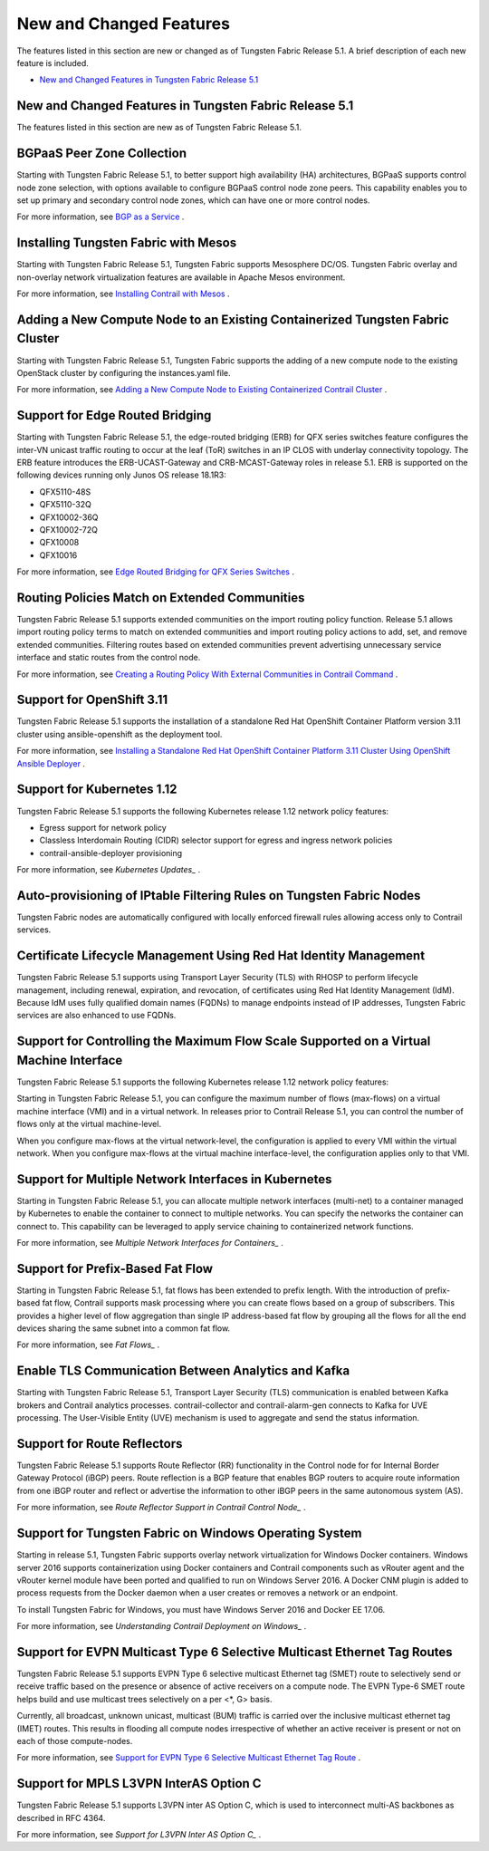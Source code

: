 .. This work is licensed under the Creative Commons Attribution 4.0 International License.
   To view a copy of this license, visit http://creativecommons.org/licenses/by/4.0/ or send a letter to Creative Commons, PO Box 1866, Mountain View, CA 94042, USA.

========================
New and Changed Features
========================

The features listed in this section are new or changed as of Tungsten Fabric Release 5.1. A brief description of each new feature is included.

-  `New and Changed Features in Tungsten Fabric Release 5.1`_

New and Changed Features in Tungsten Fabric Release 5.1
--------------------------------------------------

The features listed in this section are new as of Tungsten Fabric Release 5.1.

BGPaaS Peer Zone Collection
---------------------------

Starting with Tungsten Fabric Release 5.1, to better support high availability (HA) architectures, BGPaaS supports control node zone selection, with options available to configure BGPaaS control node zone peers. This capability enables you to set up primary and secondary control node zones, which can have one or more control nodes.

For more information, see `BGP as a Service`_  .

Installing Tungsten Fabric with Mesos
-------------------------------------

Starting with Tungsten Fabric Release 5.1, Tungsten Fabric supports Mesosphere DC/OS. Tungsten Fabric overlay and non-overlay network virtualization features are available in Apache Mesos environment.

For more information, see `Installing Contrail with Mesos`_  .

Adding a New Compute Node to an Existing Containerized Tungsten Fabric Cluster
------------------------------------------------------------------------------

Starting with Tungsten Fabric Release 5.1, Tungsten Fabric supports the adding of a new compute node to the existing OpenStack cluster by configuring the instances.yaml file.

For more information, see `Adding a New Compute Node to Existing Containerized Contrail Cluster`_  .

Support for Edge Routed Bridging
--------------------------------

Starting with Tungsten Fabric Release 5.1, the edge-routed bridging (ERB) for QFX series switches feature configures the inter-VN unicast traffic routing to occur at the leaf (ToR) switches in an IP CLOS with underlay connectivity topology. The ERB feature introduces the ERB-UCAST-Gateway and CRB-MCAST-Gateway roles in release 5.1. ERB is supported on the following devices running only Junos OS release 18.1R3:

- QFX5110-48S
- QFX5110-32Q
- QFX10002-36Q
- QFX10002-72Q
- QFX10008
- QFX10016

For more information, see `Edge Routed Bridging for QFX Series Switches`_ .

Routing Policies Match on Extended Communities
----------------------------------------------

Tungsten Fabric Release 5.1 supports extended communities on the import routing policy function. Release 5.1 allows import routing policy terms to match on extended communities and import routing policy actions to add, set, and remove extended communities. Filtering routes based on extended communities prevent advertising unnecessary service interface and static routes from the control node.

For more information, see `Creating a Routing Policy With External Communities in Contrail Command`_ .

Support for OpenShift 3.11
--------------------------

Tungsten Fabric Release 5.1 supports the installation of a standalone Red Hat OpenShift Container Platform version 3.11 cluster using ansible-openshift as the deployment tool.

For more information, see `Installing a Standalone Red Hat OpenShift Container Platform 3.11 Cluster Using OpenShift Ansible Deployer`_ .

Support for Kubernetes 1.12
---------------------------

Tungsten Fabric Release 5.1 supports the following Kubernetes release 1.12 network policy features:

- Egress support for network policy
- Classless Interdomain Routing (CIDR) selector support for egress and ingress network policies
- contrail-ansible-deployer provisioning

For more information, see `Kubernetes Updates_` .

Auto-provisioning of IPtable Filtering Rules on Tungsten Fabric Nodes
---------------------------------------------------------------------

Tungsten Fabric nodes are automatically configured with locally enforced firewall rules allowing access only to Contrail services.

Certificate Lifecycle Management Using Red Hat Identity Management
------------------------------------------------------------------

Tungsten Fabric Release 5.1 supports using Transport Layer Security (TLS) with RHOSP to perform lifecycle management, including renewal, expiration, and revocation, of certificates using Red Hat Identity Management (IdM). Because IdM uses fully qualified domain names (FQDNs) to manage endpoints instead of IP addresses, Tungsten Fabric services are also enhanced to use FQDNs.

Support for Controlling the Maximum Flow Scale Supported on a Virtual Machine Interface
---------------------------------------------------------------------------------------

Tungsten Fabric Release 5.1 supports the following Kubernetes release 1.12 network policy features:

Starting in Tungsten Fabric Release 5.1, you can configure the maximum number of flows (max-flows) on a virtual machine interface (VMI) and in a virtual network. In releases prior to Contrail Release 5.1, you can control the number of flows only at the virtual machine-level.

When you configure max-flows at the virtual network-level, the configuration is applied to every VMI within the virtual network. When you configure max-flows at the virtual machine interface-level, the configuration applies only to that VMI.

Support for Multiple Network Interfaces in Kubernetes
-----------------------------------------------------

Starting in Tungsten Fabric Release 5.1, you can allocate multiple network interfaces (multi-net) to a container managed by Kubernetes to enable the container to connect to multiple networks. You can specify the networks the container can connect to. This capability can be leveraged to apply service chaining to containerized network functions.

For more information, see `Multiple Network Interfaces for Containers_` .

Support for Prefix-Based Fat Flow
---------------------------------

Starting in Tungsten Fabric Release 5.1, fat flows has been extended to prefix length. With the introduction of prefix-based fat flow, Contrail supports mask processing where you can create flows based on a group of subscribers. This provides a higher level of flow aggregation than single IP address-based fat flow by grouping all the flows for all the end devices sharing the same subnet into a common fat flow.

For more information, see `Fat Flows_` .

Enable TLS Communication Between Analytics and Kafka
----------------------------------------------------

Starting with Tungsten Fabric Release 5.1, Transport Layer Security (TLS) communication is enabled between Kafka brokers and Contrail analytics processes. contrail-collector and contrail-alarm-gen connects to Kafka for UVE processing. The User-Visible Entity (UVE) mechanism is used to aggregate and send the status information.

Support for Route Reflectors
----------------------------

Tungsten Fabric Release 5.1 supports Route Reflector (RR) functionality in the Control node for for Internal Border Gateway Protocol (iBGP) peers. Route reflection is a BGP feature that enables BGP routers to acquire route information from one iBGP router and reflect or advertise the information to other iBGP peers in the same autonomous system (AS).

For more information, see `Route Reflector Support in Contrail Control Node_` .

Support for Tungsten Fabric on Windows Operating System
-------------------------------------------------------

Starting in release 5.1, Tungsten Fabric supports overlay network virtualization for Windows Docker containers. Windows server 2016 supports containerization using Docker containers and Contrail components such as vRouter agent and the vRouter kernel module have been ported and qualified to run on Windows Server 2016. A Docker CNM plugin is added to process requests from the Docker daemon when a user creates or removes a network or an endpoint.

To install Tungsten Fabric for Windows, you must have Windows Server 2016 and Docker EE 17.06.

For more information, see `Understanding Contrail Deployment on Windows_` .

Support for EVPN Multicast Type 6 Selective Multicast Ethernet Tag Routes
-------------------------------------------------------------------------

Tungsten Fabric Release 5.1 supports EVPN Type 6 selective multicast Ethernet tag (SMET) route to selectively send or receive traffic based on the presence or absence of active receivers on a compute node. The EVPN Type-6 SMET route helps build and use multicast trees selectively on a per <*, G> basis.

Currently, all broadcast, unknown unicast, multicast (BUM) traffic is carried over the inclusive multicast ethernet tag (IMET) routes. This results in flooding all compute nodes irrespective of whether an active receiver is present or not on each of those compute-nodes.

For more information, see `Support for EVPN Type 6 Selective Multicast Ethernet Tag Route`_ .

Support for MPLS L3VPN InterAS Option C
---------------------------------------

Tungsten Fabric Release 5.1 supports L3VPN inter AS Option C, which is used to interconnect multi-AS backbones as described in RFC 4364.

For more information, see `Support for L3VPN Inter AS Option C_` .

.. _BGP as a Service: https://www.juniper.net/documentation/en_US/contrail5.1/information-products/topic-collections/release-notes/jd0e36.html

.. _Installing Contrail with Mesos: https://www.juniper.net/documentation/en_US/contrail5.1/topics/task/installation/installing-contrail-mesos.html

.. _Adding a New Compute Node to Existing Containerized Contrail Cluster: https://www.juniper.net/documentation/en_US/contrail5.1/topics/task/configuration/adding-new-cluster.html

.. _Edge Routed Bridging for QFX Series Switches: https://www.juniper.net/documentation/en_US/release-independent/solutions/topics/task/configuration/edge-routed-overlay-cloud-dc-configuring.html

.. _Creating a Routing Policy With External Communities in Contrail Command: https://www.juniper.net/documentation/en_US/contrail5.1/topics/task/configuration/create-external-community-routing-policy.html

.. _Installing a Standalone Red Hat OpenShift Container Platform 3.11 Cluster Using OpenShift Ansible Deployer: https://www.juniper.net/documentation/en_US/contrail5.1/topics/task/configuration/install-openshift-using-anible-311.html

.. _Kubernetes Updates: https://www.juniper.net/documentation/en_US/contrail5.1/topics/concept/k8s-ip-fabric.html

.. _Multiple Network Interfaces for Containers: https://www.juniper.net/documentation/en_US/contrail5.1/topics/task/configuration/multi-network-interfaces-containers.html

.. _Fat Flows: https://www.juniper.net/documentation/en_US/contrail5.1/topics/topic-map/contrail-fat-flows.html

.. _Route Reflector Support in Contrail Control Node: https://www.juniper.net/documentation/en_US/contrail5.1/topics/concept/contrail-route-reflectors.html

.. _Understanding Contrail Deployment on Windows: https://www.juniper.net/documentation/en_US/contrail5.1/topics/concept/understanding-windows-contrail.html

.. _Support for EVPN Type 6 Selective Multicast Ethernet Tag Route: https://www.juniper.net/documentation/en_US/contrail5.1/topics/reference/evpn-type-6-selective-multicast-ethernet-tag-route.html

.. _Support for L3VPN Inter AS Option C: https://www.juniper.net/documentation/en_US/contrail5.1/topics/concept/contrail-inter-as-option-c.html

